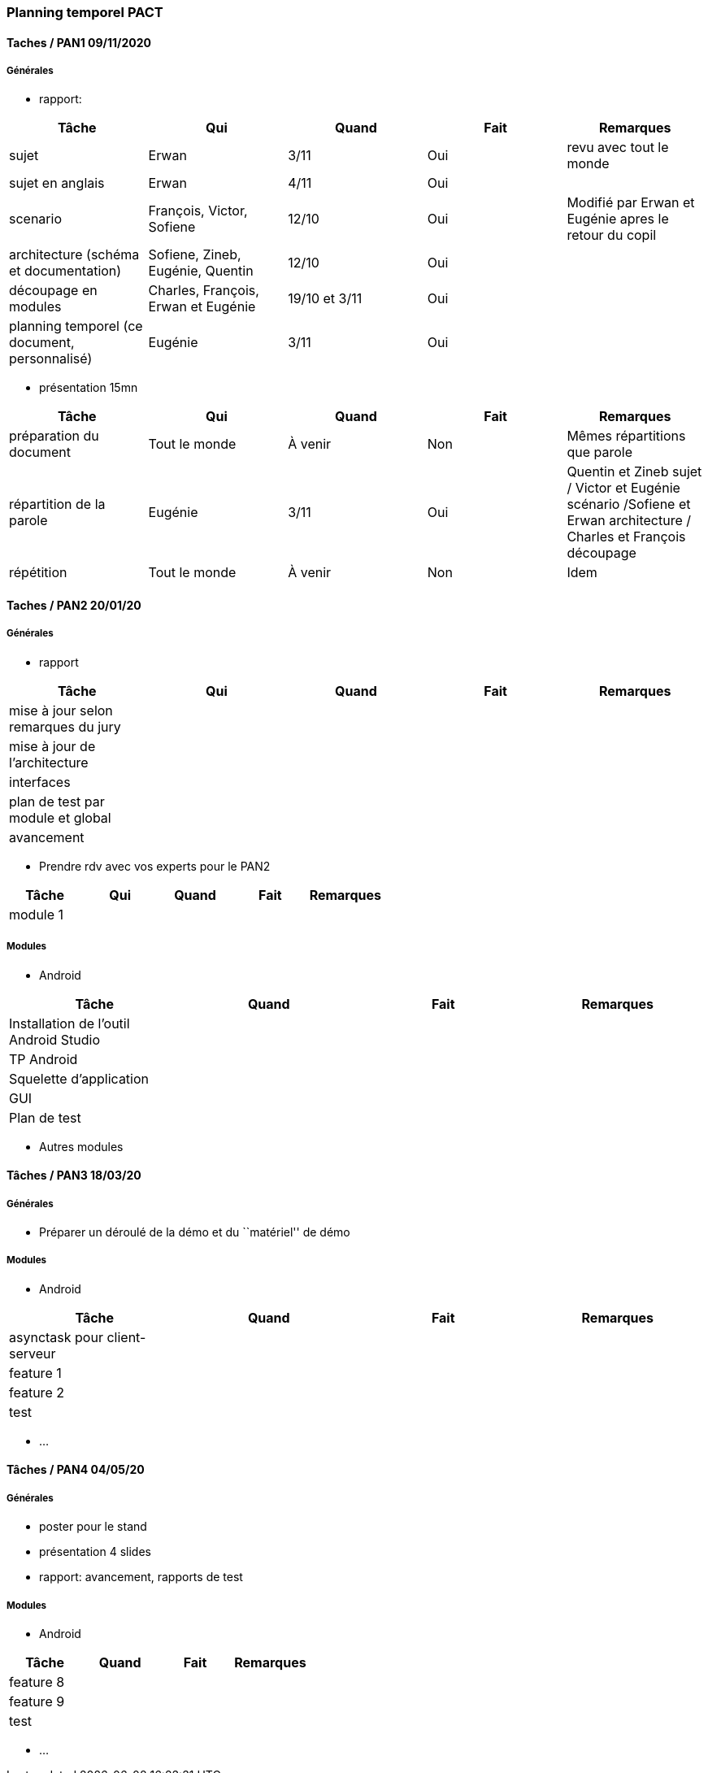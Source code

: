 === Planning temporel PACT

==== Taches / PAN1 09/11/2020

===== Générales

* rapport:

[cols=",^,^,,",options="header",]
|====
|Tâche |Qui |Quand |Fait |Remarques
|sujet |Erwan |3/11 |Oui | revu avec tout le monde
|sujet en anglais | Erwan | 4/11|Oui |
|scenario |François, Victor, Sofiene |12/10 |Oui | Modifié par Erwan et Eugénie apres le retour du copil
|architecture (schéma et documentation) |Sofiene, Zineb, Eugénie, Quentin |12/10 |Oui |
|découpage en modules | Charles, François, Erwan et Eugénie | 19/10 et 3/11 | Oui |
|planning temporel (ce document, personnalisé) | Eugénie |3/11 |Oui | 
|====

* présentation 15mn

[cols=",^,^,,",options="header",]
|====
|Tâche |Qui |Quand |Fait |Remarques
|préparation du document |Tout le monde | À venir | Non | Mêmes répartitions que parole
|répartition de la parole |Eugénie | 3/11| Oui | Quentin et Zineb sujet / Victor et Eugénie scénario /Sofiene et Erwan architecture / Charles et François découpage
|répétition | Tout le monde | À venir | Non | Idem
|====

==== Taches / PAN2 20/01/20

===== Générales

* rapport

[cols=",^,^,,",options="header",]
|====
|Tâche |Qui |Quand |Fait |Remarques
|mise à jour selon remarques du jury | | | |
|mise à jour de l’architecture | | | |
|interfaces | | | |
|plan de test par module et global | | | |
|avancement | | | |
|====

* Prendre rdv avec vos experts pour le PAN2

[cols=",^,^,,",options="header",]
|====
|Tâche |Qui |Quand |Fait |Remarques
|module 1 | | | |
|====

===== Modules

* Android

[cols=",^,^,",options="header",]
|====
|Tâche |Quand |Fait |Remarques
|Installation de l’outil Android Studio | | |
|TP Android | | |
|Squelette d’application | | |
|GUI | | |
|Plan de test | | |
|====

* Autres modules

==== Tâches / PAN3 18/03/20

===== Générales

* Préparer un déroulé de la démo et du ``matériel'' de démo

===== Modules

* Android

[cols=",^,^,",options="header",]
|====
|Tâche |Quand |Fait |Remarques
|asynctask pour client-serveur | | |
|feature 1 | | |
|feature 2 | | |
|test | | |
|====

* …

==== Tâches / PAN4 04/05/20

===== Générales

* poster pour le stand
* présentation 4 slides
* rapport: avancement, rapports de test

===== Modules

* Android

[cols=",^,^,",options="header",]
|====
|Tâche |Quand |Fait |Remarques
|feature 8 | | |
|feature 9 | | |
|test | | |
|====

* …
